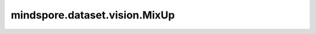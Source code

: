 mindspore.dataset.vision.MixUp
==============================

.. py:class:: mindspore.dataset.vision.MixUp(batch_size, alpha, is_single=True)

    随机混合一批输入的numpy.ndarray图像及其标签。

    首先将每个图像乘以一个从Beta分布随机生成的权重 :math:`lambda` ，然后加上另一个图像与 :math:`1 - lambda` 之积。使用同样的 :math:`lambda` 值将图像对应的标签进行混合。请确保标签预先进行了one-hot编码。

    参数：
        - **batch_size** (int) - 批处理大小，即图片的数量。
        - **alpha** (float) - Beta分布的α参数值，β参数也将使用该值。
        - **is_single** (bool，可选) - 若为 ``True`` ，将在批内随机混合图像[img0, ..., img(n-1), img(n)]与[img1, ..., img(n), img0]及对应标签；否则，将每批图像与前一批图像的处理结果混合。默认值： ``True`` 。

    异常：
        - **TypeError** - 当 `batch_size` 的类型不为int。
        - **TypeError** - 当 `alpha` 的类型不为float。
        - **TypeError** - 当 `is_single` 的类型不为bool。
        - **ValueError** - 当 `batch_size` 不为正数。
        - **ValueError** - 当 `alpha` 不为正数。

    教程样例：
        - `视觉变换样例库
          <https://www.mindspore.cn/docs/zh-CN/r2.3.q1/api_python/samples/dataset/vision_gallery.html>`_
